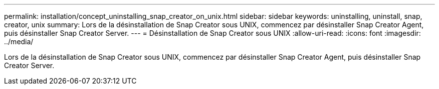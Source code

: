 ---
permalink: installation/concept_uninstalling_snap_creator_on_unix.html 
sidebar: sidebar 
keywords: uninstalling, uninstall, snap, creator, unix 
summary: Lors de la désinstallation de Snap Creator sous UNIX, commencez par désinstaller Snap Creator Agent, puis désinstaller Snap Creator Server. 
---
= Désinstallation de Snap Creator sous UNIX
:allow-uri-read: 
:icons: font
:imagesdir: ../media/


[role="lead"]
Lors de la désinstallation de Snap Creator sous UNIX, commencez par désinstaller Snap Creator Agent, puis désinstaller Snap Creator Server.
